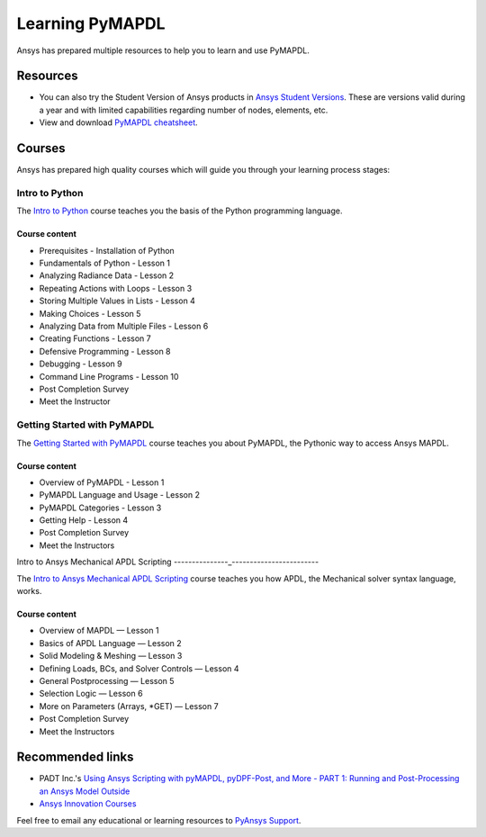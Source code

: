 

================
Learning PyMAPDL
================

Ansys has prepared multiple resources to help you to learn and use PyMAPDL.

Resources
=========

- You can also try the Student Version of Ansys products in
  `Ansys Student Versions <https://www.ansys.com/academic/students>`_.
  These are versions valid during a year and with limited capabilities 
  regarding number of nodes, elements, etc.

- View and download `PyMAPDL cheatsheet <../_static/Cheat_Sheet_PyMAPDL.pdf>`_.


Courses
=======

Ansys has prepared high quality courses which will guide you through your learning process stages:


Intro to Python
---------------

The `Intro to Python <https://courses.ansys.com/index.php/courses/intro-to-python/>`_ course teaches you
the basis of the Python programming language.


Course content
~~~~~~~~~~~~~~

* Prerequisites - Installation of Python
* Fundamentals of Python - Lesson 1
* Analyzing Radiance Data - Lesson 2
* Repeating Actions with Loops - Lesson 3
* Storing Multiple Values in Lists - Lesson 4
* Making Choices - Lesson 5
* Analyzing Data from Multiple Files - Lesson 6
* Creating Functions - Lesson 7
* Defensive Programming - Lesson 8
* Debugging - Lesson 9
* Command Line Programs - Lesson 10
* Post Completion Survey
* Meet the Instructor



Getting Started with PyMAPDL
----------------------------

The `Getting Started with PyMAPDL <https://courses.ansys.com/index.php/courses/getting-started-with-pymapdl/>`_ course teaches
you about PyMAPDL, the Pythonic way to access Ansys MAPDL. 

Course content
~~~~~~~~~~~~~~

* Overview of PyMAPDL - Lesson 1
* PyMAPDL Language and Usage - Lesson 2
* PyMAPDL Categories - Lesson 3
* Getting Help - Lesson 4
* Post Completion Survey
* Meet the Instructors



Intro to Ansys Mechanical APDL Scripting
---------------_------------------------

The `Intro to Ansys Mechanical APDL Scripting <https://courses.ansys.com/index.php/courses/intro-to-ansys-mechanical-apdl-scripting/>`_
course teaches you how APDL, the Mechanical solver syntax language, works.

Course content
~~~~~~~~~~~~~~

* Overview of MAPDL — Lesson 1
* Basics of APDL Language — Lesson 2
* Solid Modeling & Meshing — Lesson 3
* Defining Loads, BCs, and Solver Controls — Lesson 4
* General Postprocessing — Lesson 5
* Selection Logic — Lesson 6
* More on Parameters (Arrays, \*GET) — Lesson 7
* Post Completion Survey
* Meet the Instructors


Recommended links
=================

* PADT Inc.'s `Using Ansys Scripting with pyMAPDL, pyDPF-Post, and More - PART 1: Running and Post-Processing an Ansys Model Outside <https://www.padtinc.com/2022/07/18/ansys-scripting-python-p1-solve-post/>`_
* `Ansys Innovation Courses <https://courses.ansys.com/>`_

Feel free to email any educational or learning resources to `PyAnsys Support <pyansys.support@ansys.com>`_.